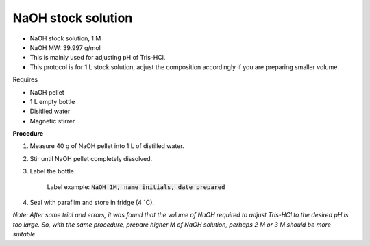 NaOH stock solution 
===================

* NaOH stock solution, 1 M
* NaOH MW: 39.997 g/mol
* This is mainly used for adjusting pH of Tris-HCl. 
* This protocol is for 1 L stock solution, adjust the composition accordingly if you are preparing smaller volume.


Requires

* NaOH pellet
* 1 L empty bottle
* Disitlled water
* Magnetic stirrer 


**Procedure**

#. Measure 40 g of NaOH pellet into 1 L of distilled water. 
#. Stir until NaOH pellet completely dissolved. 
#. Label the bottle. 

    Label example: :code:`NaOH 1M, name initials, date prepared`

#. Seal with parafilm and store in fridge (4 :math:`^{\circ}`\ C). 


*Note: After some trial and errors, it was found that the volume of NaOH required to adjust Tris-HCl to the desired pH is too large. So, with the same procedure, prepare higher M of NaOH solution, perhaps 2 M or 3 M should be more suitable.*